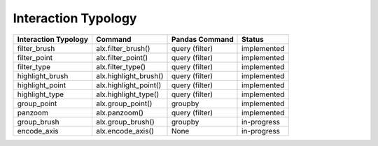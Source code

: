 .. _interaction-typology:

============
Interaction Typology
============

+-----------------------+------------------------+-----------------+--------------+
| Interaction Typology  | Command                | Pandas Command  | Status       |
+=======================+========================+=================+==============+
| filter_brush          | alx.filter_brush()     | query (filter)  | implemented  |
+-----------------------+------------------------+-----------------+--------------+
| filter_point          | alx.filter_point()     | query (filter)  | implemented  |
+-----------------------+------------------------+-----------------+--------------+
| filter_type           | alx.filter_type()      | query (filter)  | implemented  |
+-----------------------+------------------------+-----------------+--------------+
| highlight_brush       | alx.highlight_brush()  | query (filter)  | implemented  |
+-----------------------+------------------------+-----------------+--------------+
| highlight_point       | alx.highlight_point()  | query (filter)  | implemented  |
+-----------------------+------------------------+-----------------+--------------+
| highlight_type        | alx.highlight_type()   | query (filter)  | implemented  |
+-----------------------+------------------------+-----------------+--------------+
| group_point           | alx.group_point()      | groupby         | implemented  |
+-----------------------+------------------------+-----------------+--------------+
| panzoom               | alx.panzoom()          | query (filter)  | implemented  |
+-----------------------+------------------------+-----------------+--------------+
| group_brush           | alx.group_brush()      | groupby         | in-progress  |
+-----------------------+------------------------+-----------------+--------------+
| encode_axis           | alx.encode_axis()      | None            | in-progress  |
+-----------------------+------------------------+-----------------+--------------+

